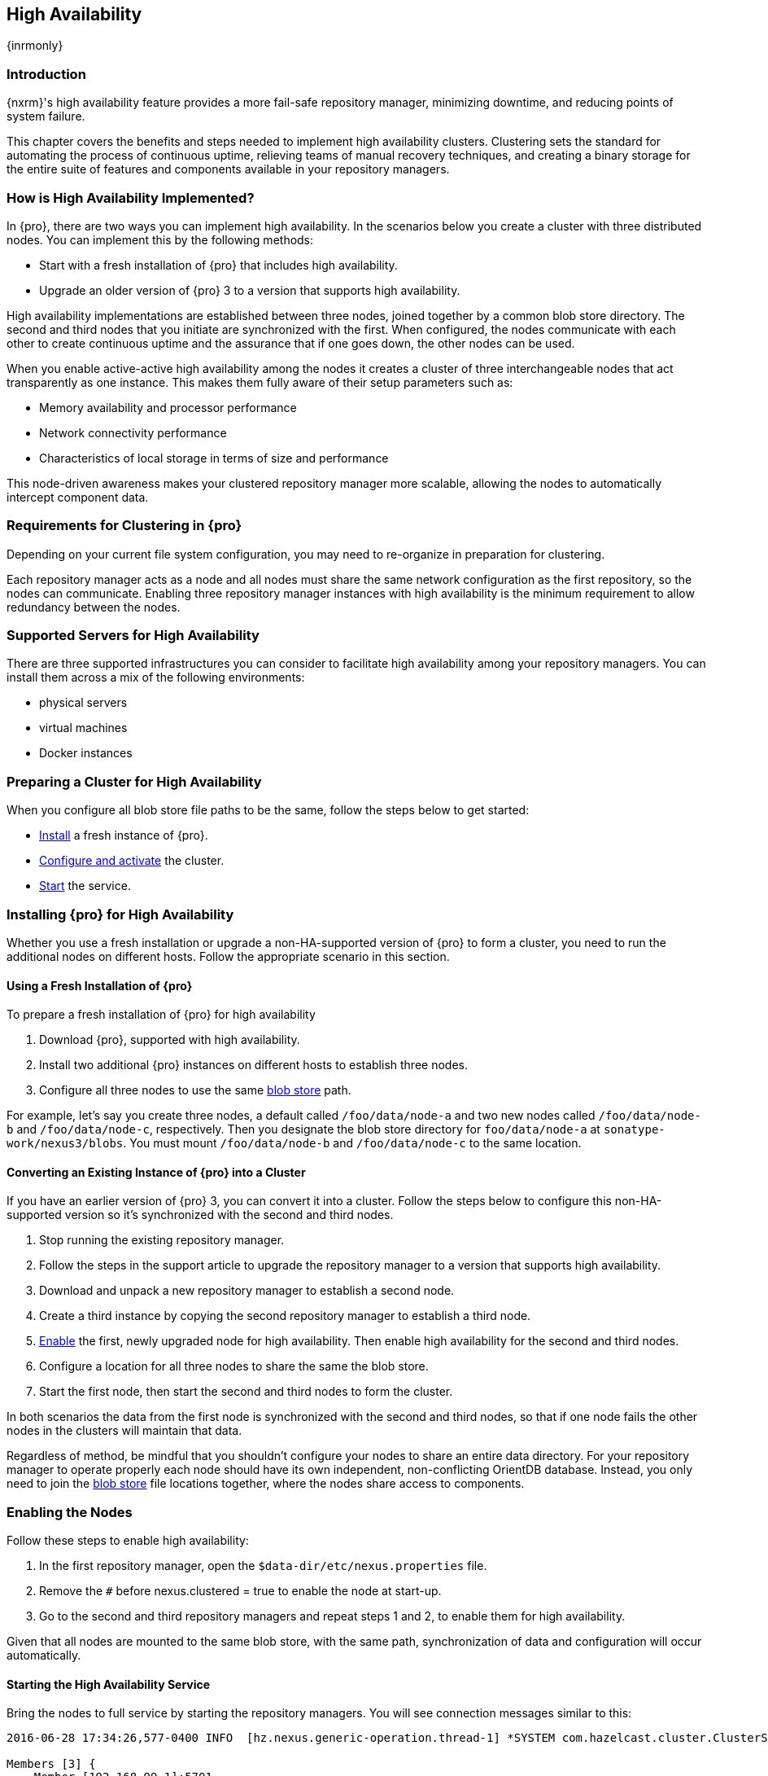 [[high-availability]]
==  High Availability
{inrmonly}

[[high-availability-introduction]]
=== Introduction

{nxrm}'s high availability feature provides a more fail-safe repository manager, minimizing downtime, and 
reducing points of system failure.

This chapter covers the benefits and steps needed to implement high availability clusters. Clustering sets the 
standard for automating the process of continuous uptime, relieving teams of manual recovery techniques, and 
creating a binary storage for the entire suite of features and components available in your repository managers.

[[how-high-availability]]
=== How is High Availability Implemented?

In {pro}, there are two ways you can implement high availability. In the scenarios below you create a cluster
with three distributed nodes. You can implement this by the following methods:

* Start with a fresh installation of {pro} that includes high availability.
* Upgrade an older version of {pro} 3 to a version that supports high availability.

////
. Add a second server with the high availability feature in place, then configure it in your existing instance of 
{pro}
////

High availability implementations are established between three nodes, joined together by a common blob store 
directory. The second and third nodes that you initiate are synchronized with the first. When configured, the nodes 
communicate with each other to create continuous uptime and the assurance that if one goes down, the other nodes 
can be used.

When you enable active-active high availability among the nodes it creates a cluster of three interchangeable nodes
that act transparently as one instance. This makes them fully aware of their setup parameters such as:

- Memory availability and processor performance
- Network connectivity performance
- Characteristics of local storage in terms of size and performance

This node-driven awareness makes your clustered repository manager more scalable, allowing the nodes to automatically
intercept component data.

[[high-availability-expectations]]
=== Requirements for Clustering in {pro}

Depending on your current file system configuration, you may need to re-organize in preparation for clustering.

Each repository manager acts as a node and all nodes must share the same network configuration as the first
repository, so the nodes can communicate. Enabling three repository manager instances with high availability is the
minimum requirement to allow redundancy between the nodes.

////
Re-write intro and add requirements as bullets. Add a blob store config example, then merge this section into How to
Implement HA, above
////

[[high-availability-servers]]
=== Supported Servers for High Availability

There are three supported infrastructures you can consider to facilitate high availability among your repository
managers. You can install them across a mix of the following environments:

- physical servers
- virtual machines
- Docker instances

[[high-availability-prepare]]
=== Preparing a Cluster for High Availability

When you configure all blob store file paths to be the same, follow the steps below to get started:

- <<high-availability-install,Install>> a fresh instance of {pro}.
- <<high-availability-configure,Configure and activate>> the cluster.
- <<high-availability-startup,Start>> the service.

[[high-availability-install]]
=== Installing {pro} for High Availability

Whether you use a fresh installation or upgrade a non-HA-supported version of {pro} to form a cluster, you
need to run the additional nodes on different hosts. Follow the appropriate scenario in this section. 

==== Using a Fresh Installation of {pro}

To prepare a fresh installation of {pro} for high availability

1. Download {pro}, supported with high availability.
2. Install two additional {pro} instances on different hosts to establish three nodes.
3. Configure all three nodes to use the same <<admin-repository-blobstores,blob store>> path.

For example, let's say you create three nodes, a default called `/foo/data/node-a` and two new nodes called
`/foo/data/node-b` and `/foo/data/node-c`, respectively. Then you designate the blob store directory for
`foo/data/node-a` at `sonatype-work/nexus3/blobs`. You must mount `/foo/data/node-b` and `/foo/data/node-c`
to the same location.

==== Converting an Existing Instance of {pro} into a Cluster

If you have an earlier version of {pro} 3, you can convert it into a cluster. Follow the steps below to
configure this non-HA-supported version so it's synchronized with the second and third nodes.

1. Stop running the existing repository manager.
2. Follow the steps in the support article to upgrade the repository manager to a version that supports
high availability.
3. Download and unpack a new repository manager to establish a second node.
4. Create a third instance by copying the second repository manager to establish a third node.
5. <<high-availability-configure,Enable>> the first, newly upgraded node for high availability. Then enable
high availability for the second and third nodes.
6. Configure a location for all three nodes to share the same the blob store.
7. Start the first node, then start the second and third nodes to form the cluster.
////
RE: step 2 -Currently, there no KB article for this but there is some documentation in Joe's HA testing
overview. I'll contact the team in the follow-up ticket to get their thoughts on whether I write KB or
add the steps to this chapter
////

In both scenarios the data from the first node is synchronized with the second and third nodes, so that if
one node fails the other nodes in the clusters will maintain that data.

Regardless of method, be mindful that you shouldn't configure your nodes to share an entire data directory. For 
your repository manager to operate properly each node should have its own independent, non-conflicting OrientDB 
database. Instead, you only need to join the <<admin-repository-blobstores,blob store>> file locations together, 
where the nodes share access to components.
////
The paragraph beginning "Regardless" will be repurposed in NEXUS-12038
////

[[high-availability-configure]]
=== Enabling the Nodes

Follow these steps to enable high availability:

1. In the first repository manager, open the `$data-dir/etc/nexus.properties` file.
2. Remove the `#` before +nexus.clustered = true+ to enable the node at start-up. 
3. Go to the second and third repository managers and repeat steps 1 and 2, to enable them for high availability.

Given that all nodes are mounted to the same blob store, with the same path, synchronization of data and configuration
will occur automatically.

////
the phrasing in bullet 2 above will likely be different, hence this note to myself
////

[[high-availability-startup]]
==== Starting the High Availability Service

Bring the nodes to full service by starting the repository managers. You will see connection messages similar to
this:

----
2016-06-28 17:34:26,577-0400 INFO  [hz.nexus.generic-operation.thread-1] *SYSTEM com.hazelcast.cluster.ClusterService - [192.168.99.1]:5702 [nexus] [3.5.3]
 
Members [3] {
    Member [192.168.99.1]:5701
    Member [192.168.99.1]:5702
    Member [192.168.99.1]:5703 this
}
----

The nodes are synchronized via link:https://hazelcast.com/[Hazelcast], which provides in-memory computing for
active data and active backup. Hazelcast can employ multicast to discover cluster members, but it supports node
discovery in other ways. If the default configuration isn't suitable for your network infrastructure, you will
need to customize `$install-dir/etc/fabric/hazelcast.xml`. See <<high-availability-aws>> for a concrete example.

[[high-availability-environment]]
=== Configuring {pro} Environment for High Availability

Once you have your high availability environment set up, be aware that almost all configuration done via the UI 
is shared between all nodes in the cluster. There is no master node you must hit; they are all treated equally. 
For example, if you create a new repository all nodes in the cluster will be able to see it and utilize it. Or 
if you want to change your 'Email Server' port you just need to do it once via the UI on any of the servers and 
the change will share. Because all servers share out the changes, changing on any is acceptable.

NOTE: Same as a single server be aware, if multiple people are configuring something at the same time in your 
cluster, it may appear the changes are not sharing. If you refresh your screen, you will see the changes when 
they come across.

There are some things, however, that are not done or shared within the UI and need to be done on each individual 
server. These are:

- Any CLI configurations you do (such as specifying a port via nexus.properties or setting up SSL)
- 'Refresh Interval' of the GUI 'Log Viewer' setting
- Most log messages are not shared across the server (some few are) however logging levels are shared
- 'Metrics' displayed are for the individual server (and not for the cluster)
- A 'Support ZIP' is for the individual server. Consult with your support technician which zips they need if 
troubleshooting.
- 'Analytics' events are per server
- 'Audit' events are per server
////
last 2 should be changing with NEXUS-10489
////

TIP: Scheduled tasks will run against one node unless the 'Multi node' configuration option is selected or the 
task affects something that is in itself shared (like compaction of blob stores).

Regardless, {nxrm} configuration is not done via any load balancers that might be in place. It is done on the 
individual node level and shared or not.

When adding new nodes to the existing cluster be aware that they will get the shared configuration of the cluster 
regardless of how they are preconfigured.

CAUTION: In the event you have empty nodes and are adding existing configured nodes to it, the existing 
unconfigured nodes would erase the existing configuration of the nodes added. When creating a cluster, it is 
important you start the configured nodes before the empty nodes to avoid unwanted configuration loss.

[[high-availability-aws]]
=== Configuring High Availability for Amazon Web Services

{nxrm} can be deployed on cloud-computing services, such as Amazon Web Services (AWS). Depending on your network
security, additional configuration may be required. For example, if you use a network layer firewall application
it may block multicast communication. If such a failure occurs you will need to modify the Hazelcast configuration
file.

To configure Hazelcast for automatic node discovery find the `<join>` tag in `$install-dir/etc/fabric/hazelcast.xml`.
Then, edit the file for each node:

1. Change the value in `<multicast enabled="true">` to `"false"`.
2. Change the value in `<aws enabled="false">` to `"true"`.
3. Save the file.
4. Reboot each node in the cluster.

The `$install-dir/etc/fabric/hazelcast.xml` file with the modified properties will look similar to this:
----
<join>
    <multicast enabled="false">
       <multicast-group>224.2.2.3</multicast-group>
       <multicast-port>54327</multicast-port>
    </multicast>
    <tcp-ip enabled="false">
        <interface>127.0.0.1</interface>
    </tcp-ip>
    <aws enabled="true">
        <access-key>my-access-key</access-key>
        <secret-key>my-secret-key</secret-key>
        <!--optional, default is us-east-1 -->
        <region>us-west-1</region>
        <!--optional, default is ec2.amazonaws.com. If set, region shouldn't be set as it will override this property -->
        <host-header>ec2.amazonaws.com</host-header>
        <!-- optional, only instances belonging to this group will be discovered, default will try all running instances -->
        <security-group-name>security-group-name</security-group-name>
        <tag-key>type</tag-key>
        <tag-value>nexus-nodes</tag-value>
    </aws>
</join>
----

[[high-availability-verify]]
=== Verifying Synchronization

At runtime, the repository manager user interface allows you to see the contents of one node synchronized with the others.
See <<nodes>> for details on viewing active nodes in cluster.
